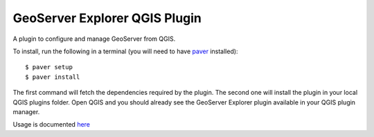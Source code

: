 GeoServer Explorer QGIS Plugin
*******************************

A plugin to configure and manage GeoServer from QGIS.

To install, run the following in a terminal (you will need to have `paver <http://paver.github.io/paver/>`_ installed):

::
	
	$ paver setup
	$ paver install

The first command will fetch the dependencies required by the plugin. The second one will install the plugin in your local QGIS plugins folder. Open QGIS and you should already see the GeoServer Explorer plugin available in your QGIS plugin manager.

Usage is documented `here <https://github.com/boundlessgeo/qgis-geoserver-plugin/blob/master/doc/source/intro.rst>`_
